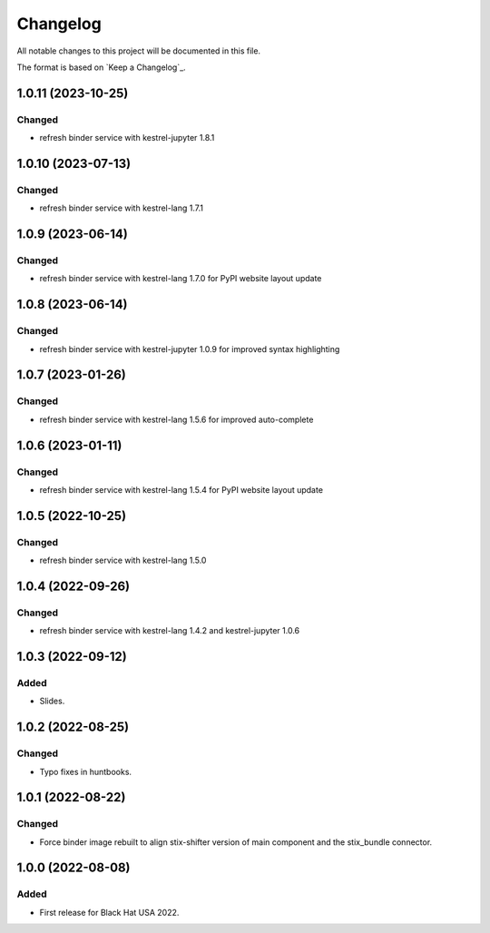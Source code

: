 =========
Changelog
=========

All notable changes to this project will be documented in this file.

The format is based on `Keep a Changelog`_.

1.0.11 (2023-10-25)
===================

Changed
-------

- refresh binder service with kestrel-jupyter 1.8.1

1.0.10 (2023-07-13)
===================

Changed
-------

- refresh binder service with kestrel-lang 1.7.1

1.0.9 (2023-06-14)
==================

Changed
-------

- refresh binder service with kestrel-lang 1.7.0 for PyPI website layout update

1.0.8 (2023-06-14)
==================

Changed
-------

- refresh binder service with kestrel-jupyter 1.0.9 for improved syntax highlighting

1.0.7 (2023-01-26)
==================

Changed
-------

- refresh binder service with kestrel-lang 1.5.6 for improved auto-complete

1.0.6 (2023-01-11)
==================

Changed
-------

- refresh binder service with kestrel-lang 1.5.4 for PyPI website layout update

1.0.5 (2022-10-25)
==================

Changed
-------

- refresh binder service with kestrel-lang 1.5.0

1.0.4 (2022-09-26)
==================

Changed
-------

- refresh binder service with kestrel-lang 1.4.2 and kestrel-jupyter 1.0.6

1.0.3 (2022-09-12)
==================

Added
-----

- Slides.

1.0.2 (2022-08-25)
==================

Changed
-------

- Typo fixes in huntbooks.

1.0.1 (2022-08-22)
==================

Changed
-------

- Force binder image rebuilt to align stix-shifter version of main component and the stix_bundle connector.

1.0.0 (2022-08-08)
==================

Added
-----

- First release for Black Hat USA 2022.


